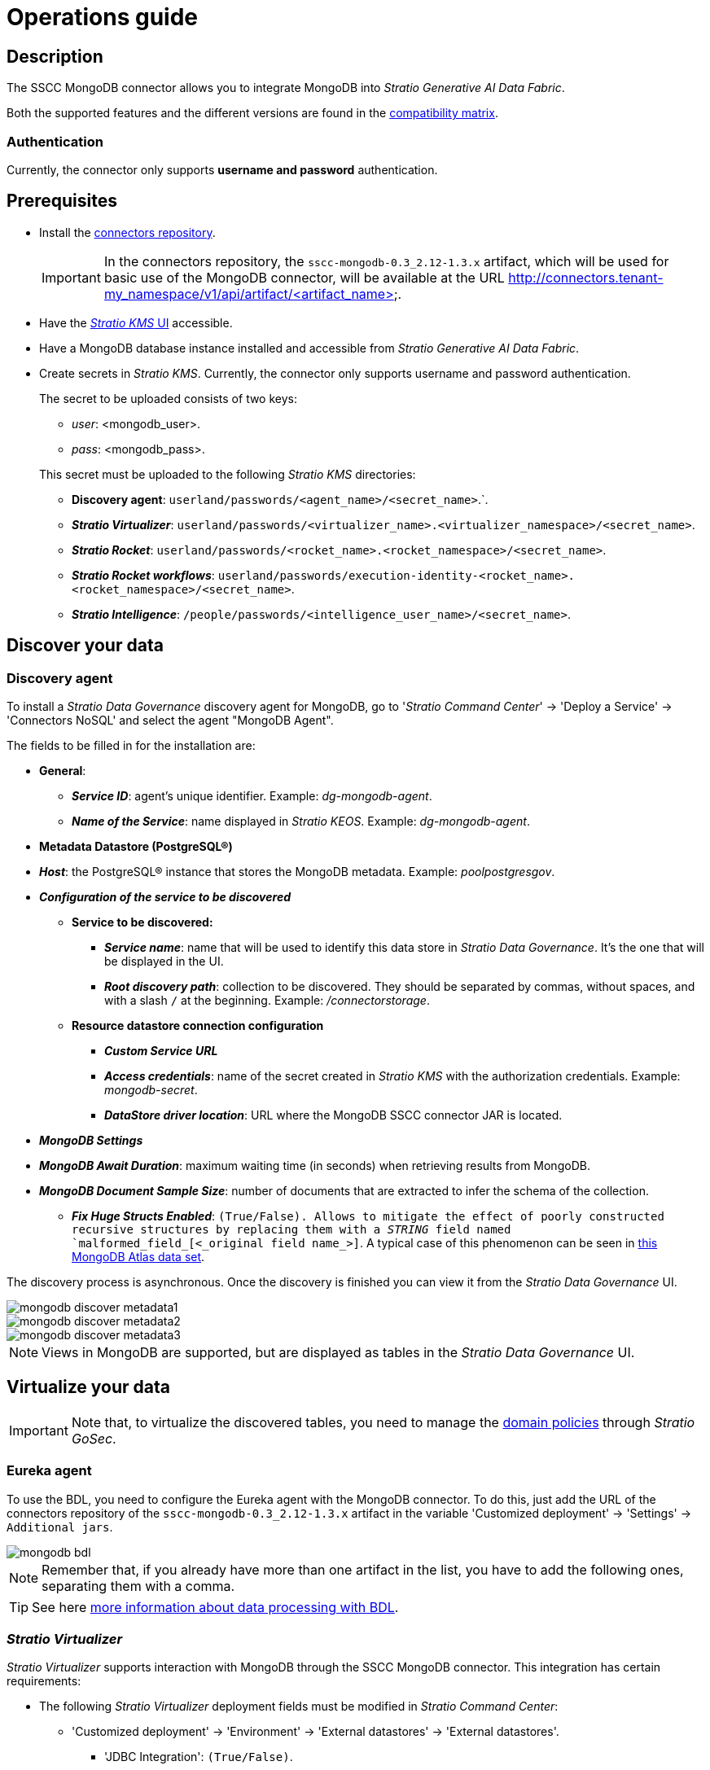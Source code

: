 ﻿= Operations guide

== Description

The SSCC MongoDB connector allows you to integrate MongoDB into _Stratio Generative AI Data Fabric_.

Both the supported features and the different versions are found in the xref:mongodb:compatibility-matrix.adoc[compatibility matrix].

=== Authentication

Currently, the connector only supports *username and password* authentication.

== Prerequisites

* Install the xref:connectors-repository:operations-guide.adoc#_installation[connectors repository].
+
IMPORTANT: In the connectors repository, the `sscc-mongodb-0.3_2.12-1.3.x` artifact, which will be used for basic use of the MongoDB connector, will be available at the URL http://connectors.tenant-my_namespace/v1/api/artifact/<artifact_name>.

* Have the xref:ROOT:quick-start-guide.adoc[_Stratio KMS_ UI] accessible.
* Have a MongoDB database instance installed and accessible from _Stratio Generative AI Data Fabric_.
* Create secrets in _Stratio KMS_. Currently, the connector only supports username and password authentication.
+
--
The secret to be uploaded consists of two keys:

** _user_: <mongodb_user>.
** _pass_: <mongodb_pass>.
--
+
This secret must be uploaded to the following _Stratio KMS_ directories:

** *Discovery agent*: `userland/passwords/<agent_name>/<secret_name>`.`.
** *_Stratio Virtualizer_*: `userland/passwords/<virtualizer_name>.<virtualizer_namespace>/<secret_name>`.
** *_Stratio Rocket_*: `userland/passwords/<rocket_name>.<rocket_namespace>/<secret_name>`.
** *_Stratio Rocket_ _workflows_*: `userland/passwords/execution-identity-<rocket_name>.<rocket_namespace>/<secret_name>`.
** *_Stratio Intelligence_*: `/people/passwords/<intelligence_user_name>/<secret_name>`.

== Discover your data

=== Discovery agent

To install a _Stratio Data Governance_ discovery agent for MongoDB, go to '_Stratio Command Center_' -> 'Deploy a Service' -> 'Connectors NoSQL' and select the agent "MongoDB Agent".

The fields to be filled in for the installation are:

* *General*:
** *_Service ID_*: agent's unique identifier. Example: _dg-mongodb-agent_.
** *_Name of the Service_*: name displayed in _Stratio KEOS_. Example: _dg-mongodb-agent_.
* *Metadata Datastore (PostgreSQL®)*
* *_Host_*: the PostgreSQL® instance that stores the MongoDB metadata. Example: _poolpostgresgov_.
* *_Configuration of the service to be discovered_*
** *Service to be discovered:*
*** *_Service name_*: name that will be used to identify this data store in _Stratio Data Governance_. It's the one that will be displayed in the UI.
*** *_Root discovery path_*: collection to be discovered. They should be separated by commas, without spaces, and with a slash `/` at the beginning. Example: _/connectorstorage_.
** *Resource datastore connection configuration*
*** *_Custom Service URL_*
*** *_Access credentials_*: name of the secret created in _Stratio KMS_ with the authorization credentials. Example: _mongodb-secret_.
*** *_DataStore driver location_*: URL where the MongoDB SSCC connector JAR is located.
* *_MongoDB Settings_*
* *_MongoDB Await Duration_*: maximum waiting time (in seconds) when retrieving results from MongoDB.
* *_MongoDB Document Sample Size_*: number of documents that are extracted to infer the schema of the collection.
** *_Fix Huge Structs Enabled_*: `(True/False). Allows to mitigate the effect of poorly constructed recursive structures by replacing them with a _STRING_ field named `malformed_field_[<_original field name_>]`. A typical case of this phenomenon can be seen in https://www.mongodb.com/docs/atlas/sample-data/sample-analytics/#sample-document-1[this MongoDB Atlas data set].

The discovery process is asynchronous. Once the discovery is finished you can view it from the _Stratio Data Governance_ UI.

image::mongodb-discover-metadata1.png[]

image::mongodb-discover-metadata2.png[]

image::mongodb-discover-metadata3.png[]

NOTE: Views in MongoDB are supported, but are displayed as tables in the _Stratio Data Governance_ UI.

== Virtualize your data

IMPORTANT: Note that, to virtualize the discovered tables, you need to manage the xref:stratio-gosec:operations-manual:data-access/manage-policies/manage-domains-policies.adoc[domain policies] through _Stratio GoSec_.

=== Eureka agent

To use the BDL, you need to configure the Eureka agent with the MongoDB connector. To do this, just add the URL of the connectors repository of the `sscc-mongodb-0.3_2.12-1.3.x` artifact in the variable 'Customized deployment' -> 'Settings' -> `Additional jars`.

image::mongodb-bdl.png[]

NOTE: Remember that, if you already have more than one artifact in the list, you have to add the following ones, separating them with a comma.

TIP: See here xref:stratio-data-governance:user-manual:data-processing-with-bdl.adoc[more information about data processing with BDL].

=== _Stratio Virtualizer_

_Stratio Virtualizer_ supports interaction with MongoDB through the SSCC MongoDB connector. This integration has certain requirements:

* The following _Stratio Virtualizer_ deployment fields must be modified in _Stratio Command Center_:
+
--
** 'Customized deployment' -> 'Environment' -> 'External datastores' -> 'External datastores'.
*** 'JDBC Integration': `(True/False)`.
*** 'JDBC Drivers URL List': `http://connectors.tenant-my_namespace/v1/api/artifact/sscc-mongodb-0.3_2.12-1.3.x.jar`.
--
+
image::mongodb-virtualizer-conf.png[]

== Transform your data

=== _Stratio Rocket_

==== Managing the driver

To use _Stratio Rocket_, the MongoDB connector needs to be configured. To do this:

* You have to add the URL of the `sscc-mongodb-0.3_2.12-1.3.x` artifact in the 'Customized deployment' -> 'Settings' -> 'Classpath' -> `Rocket extra jars` of _Stratio Command Center_.
** *_Rocket extra jars_*: `http://connectors.tenant-my_namespace/v1/api/artifact/sscc-mongodb-0.3_2.12-1.3.x.jar`.
+
image::mongodb-rocket-conf.png[]

* You also have to upload the access credentials for _workflows_ and for _Stratio Rocket_ to _Stratio KMS_.

==== Managing secrets

Upload the access credentials for the _workflows_ and for _Stratio Rocket_ to _Stratio KMS_ as described in the prerequisites.

[#rocket-configuration]

==== Configuration management: quality rules and lineage

Access the _Stratio Rocket_ configuration in 'Settings' -> 'Governance Lineage' and make sure that the "Governance Lineage" option is enabled.

The fields to be filled in are the following:

* _Custom lineage and quality rules methods using Spark format_: `ssccmongodb:com.stratio.connectors.ssccmongodb.MongoDBQualityRulesAndLineage:getMetadataPath`.
** This option activates lineage for data flows using _datasource_ boxes that access the data store directly.
+
IMPORTANT: For lineage to work properly, the discovery agent must have the value `<host_url_mongodb>.port.<port_url_mongodb>` as its _Service Name_.

* _Custom planned quality rules methods_: `com.stratio.connectors.ssccmongodb.MongoDBDriverMD5:com.stratio.connectors.ssccmongodb.MongoDBQualityRulesAndLineage:getPlannedQRCreateTable`.
** With this option, the planned quality rules that directly access tables in the data store will be supported.

NOTE: Remember that, if you already have more than one artifact in the list, you have to add the following ones, separating them with a comma.

Restart _Stratio Rocket_ to apply the changes.

NOTE: These variables are *not necessary* for lineage and quality rules on virtualized tables in the catalog.

=== _Stratio Intelligence_

To correctly configure _Stratio Intelligence_, see the xref:mongodb:quick-start-guide.adoc#_stratio_intelligence[_Stratio Intelligence_ section]. For integration with MongoDB, only credentials shown in the prerequisites need to be uploaded.
